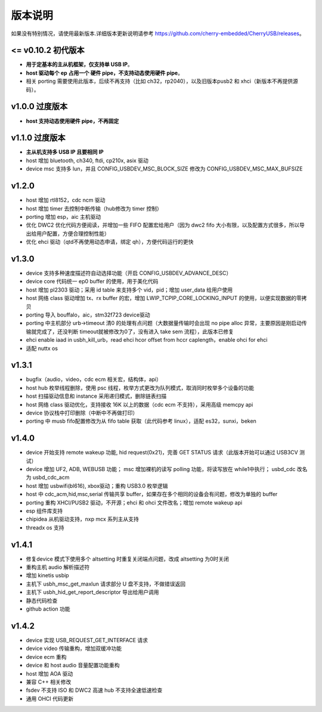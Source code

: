 版本说明
==============================

如果没有特别情况，请使用最新版本.详细版本更新说明请参考 https://github.com/cherry-embedded/CherryUSB/releases。

<= v0.10.2 初代版本
----------------------

- **用于定基本的主从机框架，仅支持单 USB IP**。
- **host 驱动每个 ep 占用一个 硬件 pipe，不支持动态使用硬件 pipe**。
- 相关 porting 需要使用此版本，后续不再支持（比如 ch32，rp2040），以及旧版本pusb2 和 xhci（新版本不再提供源码）。

v1.0.0 过度版本
----------------------

- **host 支持动态使用硬件 pipe，不再固定**

v1.1.0 过度版本
----------------------

- **主从机支持多 USB IP 且要相同 IP**
- host 增加 bluetooth, ch340, ftdi, cp210x, asix 驱动
- device msc 支持多 lun，并且 CONFIG_USBDEV_MSC_BLOCK_SIZE 修改为 CONFIG_USBDEV_MSC_MAX_BUFSIZE

v1.2.0
----------------------

- host 增加 rtl8152，cdc ncm 驱动
- host 增加 timer 去控制中断传输（hub修改为 timer 控制）
- porting 增加 esp，aic 主机驱动
- 优化 DWC2 优化代码方便阅读，并增加一些 FIFO 配置宏给用户（因为 dwc2 fifo 大小有限，以及配置方式很多，所以导出给用户配置，方便合理控制性能）
- 优化 ehci 驱动（qtd不再使用动态申请，绑定 qh），方便代码运行的更快

v1.3.0
----------------------

- device 支持多种速度描述符自动选择功能（开启 CONFIG_USBDEV_ADVANCE_DESC）
- device core 代码统一 ep0 buffer 的使用，用于美化代码
- host 增加 pl2303 驱动；采用 id table 来支持多个 vid，pid；增加 user_data 给用户使用
- host 网络 class 驱动增加 tx、rx buffer 的宏，增加 LWIP_TCPIP_CORE_LOCKING_INPUT 的使用，以便实现数据的零拷贝
- porting 导入 bouffalo，aic，stm32f723 device驱动
- porting 中主机部分 urb->timeout 清0 的处理有点问题（大数据量传输时会出现 no pipe alloc 异常，主要原因是刚启动传输就完成了，还没判断 timeout就被修改为0了，没有进入 take sem 流程），此版本已修复
- ehci enable iaad in usbh_kill_urb，read ehci hcor offset from hccr caplength，enable ohci for ehci
- 适配 nuttx os

v1.3.1
----------------------

- bugfix（audio，video，cdc ecm 相关宏，结构体，api）
- host hub 枚举线程删除，使用 psc 线程，枚举方式更改为队列模式，取消同时枚举多个设备的功能
- host 扫描驱动信息和 instance 采用递归模式，删除链表扫描
- host 网络 class 驱动优化，支持接收 16K 以上的数据（cdc ecm 不支持），采用高级 memcpy api
- device 协议栈中打印删除（中断中不再做打印）
- porting 中 musb fifo配置修改为从 fifo table 获取（此代码参考 linux），适配 es32，sunxi，beken

v1.4.0
----------------------

- device 开始支持 remote wakeup 功能, hid request(0x21)，完善 GET STATUS 请求（此版本开始可以通过 USB3CV 测试）
- device 增加 UF2, ADB, WEBUSB 功能； msc 增加裸机的读写 polling 功能，将读写放在 while1中执行； usbd_cdc 改名为 usbd_cdc_acm
- host 增加 usbwifi(bl616), xbox驱动；重构 USB3.0 枚举逻辑
- host 中 cdc_acm,hid,msc,serial 传输共享 buffer，如果存在多个相同的设备会有问题，修改为单独的 buffer
- porting 重构 XHCI/PUSB2 驱动，不开源；ehci 和 ohci 文件改名；增加 remote wakeup api
- esp 组件库支持
- chipidea 从机驱动支持，nxp mcx 系列主从支持
- threadx os 支持

v1.4.1
----------------------

- 修复device 模式下使用多个 altsetting 时重复关闭端点问题，改成 altsetting 为0时关闭
- 重构主机 audio 解析描述符
- 增加 kinetis usbip
- 主机下 usbh_msc_get_maxlun 请求部分 U 盘不支持，不做错误返回
- 主机下 usbh_hid_get_report_descriptor 导出给用户调用
- 静态代码检查
- github action 功能

v1.4.2
----------------------

- device 实现 USB_REQUEST_GET_INTERFACE 请求
- device video 传输重构，增加双缓冲功能
- device ecm 重构
- device 和 host audio 音量配置功能重构
- host 增加 AOA 驱动
- 兼容 C++ 相关修改
- fsdev 不支持 ISO 和 DWC2 高速 hub 不支持全速低速检查
- 通用 OHCI 代码更新